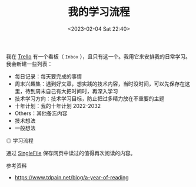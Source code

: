 #+TITLE: 我的学习流程
#+DATE: <2023-02-04 Sat 22:40>
#+TAGS[]: 学习

我在 [[https://trello.com][Trello]] 有一个看板（ =Inbox= ），且只有这一个。我用它来安排我的日常学习。我会新建一些列表：

- 每日记录：每天要完成的事情
- 周末兴趣集：遇到好文章，想实践的技术内容，当时没时间，可以先保存在这里，待到周末自己有大把时间时，再深入学习
- 技术学习方向：技术学习目标，防止把过多精力放在不重要的主题
- 十年计划：我的十年计划 2022-2032
- Others：其他备忘内容
- 技术想法
- 一般想法

#+BEGIN_EXPORT html
<img src="/images/learn-flow.webp" alt="学习流程">
<span class="caption">◎ 学习流程</span>
#+END_EXPORT

通过 [[https://github.com/gildas-lormeau/SingleFile][SingleFile]] 保存网页中读过的值得再次阅读的内容。

参考资料

- https://www.tdpain.net/blog/a-year-of-reading
